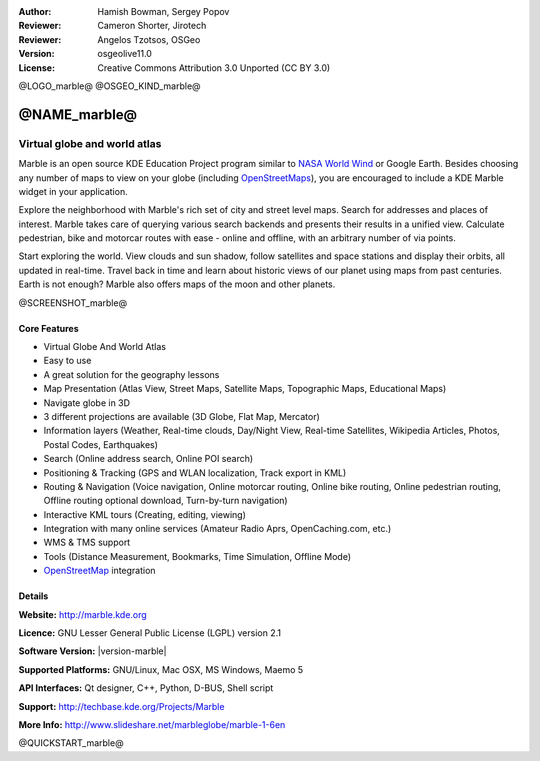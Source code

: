 :Author: Hamish Bowman, Sergey Popov
:Reviewer: Cameron Shorter, Jirotech
:Reviewer: Angelos Tzotsos, OSGeo
:Version: osgeolive11.0
:License: Creative Commons Attribution 3.0 Unported (CC BY 3.0)

@LOGO_marble@
@OSGEO_KIND_marble@


@NAME_marble@
================================================================================

Virtual globe and world atlas
~~~~~~~~~~~~~~~~~~~~~~~~~~~~~~~~~~~~~~~~~~~~~~~~~~~~~~~~~~~~~~~~~~~~~~~~~~~~~~~~

Marble is an open source KDE Education Project program similar
to `NASA World Wind <http://worldwind.arc.nasa.gov/java/>`_ or
Google Earth. Besides choosing any number of maps to view on your
globe (including `OpenStreetMaps <http://www.osm.org>`_), you are
encouraged to include a KDE Marble widget in your application.

Explore the neighborhood with Marble's rich set of city and street 
level maps. Search for addresses and places of interest. Marble takes 
care of querying various search backends and presents their results in 
a unified view. Calculate pedestrian, bike and motorcar routes with 
ease - online and offline, with an arbitrary number of via points.

Start exploring the world. View clouds and sun shadow, follow satellites 
and space stations and display their orbits, all updated in real-time. 
Travel back in time and learn about historic views of our planet using 
maps from past centuries. Earth is not enough? Marble also offers maps 
of the moon and other planets.

@SCREENSHOT_marble@

Core Features
--------------------------------------------------------------------------------

* Virtual Globe And World Atlas
* Easy to use
* A great solution for the geography lessons
* Map Presentation (Atlas View, Street Maps, Satellite Maps, Topographic Maps, Educational Maps)
* Navigate globe in 3D
* 3 different projections are available (3D Globe, Flat Map, Mercator)
* Information layers (Weather, Real-time clouds, Day/Night View, Real-time Satellites, Wikipedia Articles, Photos, Postal Codes, Earthquakes)
* Search (Online address search, Online POI search)
* Positioning & Tracking (GPS and WLAN localization, Track export in KML)
* Routing & Navigation (Voice navigation, Online motorcar routing, Online bike routing, Online pedestrian routing, Offline routing optional download, Turn-by-turn navigation)
* Interactive KML tours (Creating, editing, viewing)
* Integration with many online services (Amateur Radio Aprs, OpenCaching.com, etc.)
* WMS & TMS support
* Tools (Distance Measurement, Bookmarks, Time Simulation, Offline Mode)
* `OpenStreetMap <http://www.osm.org>`_ integration


Details
--------------------------------------------------------------------------------

**Website:** http://marble.kde.org

**Licence:** GNU Lesser General Public License (LGPL) version 2.1

**Software Version:** |version-marble|

**Supported Platforms:** GNU/Linux, Mac OSX, MS Windows, Maemo 5

**API Interfaces:** Qt designer, C++, Python, D-BUS, Shell script

**Support:** http://techbase.kde.org/Projects/Marble

**More Info:** http://www.slideshare.net/marbleglobe/marble-1-6en


@QUICKSTART_marble@

.. presentation-note
    Marble is a spinning Globe and World Atlas similar to Google Earth. It was developed as part of the KDE project. You can view various map layers, pan and zoom, look up roads and Wikipedia descriptions of places, measure distances and more.

